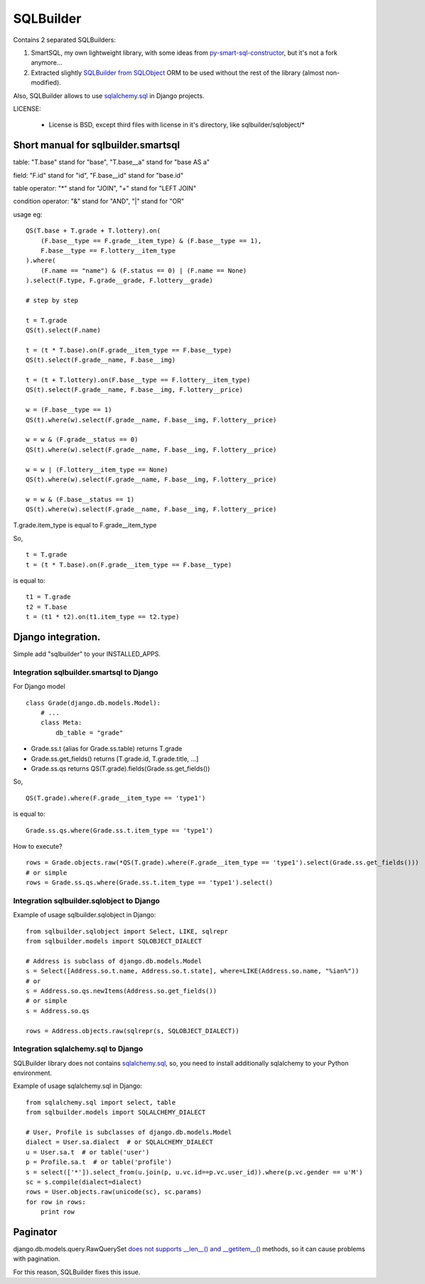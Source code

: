 ===========
SQLBuilder
===========

Contains 2 separated SQLBuilders:

1. SmartSQL, my own lightweight library, with some ideas from `py-smart-sql-constructor <http://code.google.com/p/py-smart-sql-constructor/>`_, but it's not a fork anymore...
2. Extracted slightly `SQLBuilder from SQLObject <http://sqlobject.org/SQLBuilder.html>`_ ORM to be used without the rest of the library (almost non-modified).

Also, SQLBuilder allows to use
`sqlalchemy.sql <http://docs.sqlalchemy.org/en/latest/core/expression_api.html>`_
in Django projects.

LICENSE:

 * License is BSD, except third files with license in it's directory, like sqlbuilder/sqlobject/*

Short manual for sqlbuilder.smartsql
=====================================

table: "T.base" stand for "base", "T.base__a" stand for "base AS a"

field: "F.id" stand for "id", "F.base__id" stand for "base.id"

table operator: "*" stand for "JOIN", "+" stand for "LEFT JOIN"

condition operator: "&" stand for "AND", "|" stand for "OR"

usage eg:

::

    QS(T.base + T.grade + T.lottery).on(
        (F.base__type == F.grade__item_type) & (F.base__type == 1),
        F.base__type == F.lottery__item_type
    ).where(
        (F.name == "name") & (F.status == 0) | (F.name == None)
    ).select(F.type, F.grade__grade, F.lottery__grade)

    # step by step

    t = T.grade
    QS(t).select(F.name)

    t = (t * T.base).on(F.grade__item_type == F.base__type)
    QS(t).select(F.grade__name, F.base__img)

    t = (t + T.lottery).on(F.base__type == F.lottery__item_type)
    QS(t).select(F.grade__name, F.base__img, F.lottery__price)

    w = (F.base__type == 1)
    QS(t).where(w).select(F.grade__name, F.base__img, F.lottery__price)

    w = w & (F.grade__status == 0)
    QS(t).where(w).select(F.grade__name, F.base__img, F.lottery__price)

    w = w | (F.lottery__item_type == None)
    QS(t).where(w).select(F.grade__name, F.base__img, F.lottery__price)

    w = w & (F.base__status == 1)
    QS(t).where(w).select(F.grade__name, F.base__img, F.lottery__price)

T.grade.item_type is equal to F.grade__item_type

So,

::

    t = T.grade
    t = (t * T.base).on(F.grade__item_type == F.base__type)

is equal to:

::

    t1 = T.grade
    t2 = T.base
    t = (t1 * t2).on(t1.item_type == t2.type)

Django integration.
=====================

Simple add "sqlbuilder" to your INSTALLED_APPS.


Integration sqlbuilder.smartsql to Django
------------------------------------------

For Django model

::

    class Grade(django.db.models.Model):
        # ...
        class Meta:
            db_table = "grade"

* Grade.ss.t (alias for Grade.ss.table) returns T.grade
* Grade.ss.get_fields() returns [T.grade.id, T.grade.title, ...]
* Grade.ss.qs returns QS(T.grade).fields(Grade.ss.get_fields())


So,

::

    QS(T.grade).where(F.grade__item_type == 'type1')

is equal to:

::

    Grade.ss.qs.where(Grade.ss.t.item_type == 'type1')

How to execute?

::
    
    rows = Grade.objects.raw(*QS(T.grade).where(F.grade__item_type == 'type1').select(Grade.ss.get_fields()))
    # or simple
    rows = Grade.ss.qs.where(Grade.ss.t.item_type == 'type1').select()

Integration sqlbuilder.sqlobject to Django
-------------------------------------------

Example of usage sqlbuilder.sqlobject in Django:

::

    from sqlbuilder.sqlobject import Select, LIKE, sqlrepr
    from sqlbuilder.models import SQLOBJECT_DIALECT

    # Address is subclass of django.db.models.Model
    s = Select([Address.so.t.name, Address.so.t.state], where=LIKE(Address.so.name, "%ian%"))
    # or
    s = Address.so.qs.newItems(Address.so.get_fields())
    # or simple
    s = Address.so.qs

    rows = Address.objects.raw(sqlrepr(s, SQLOBJECT_DIALECT))

Integration sqlalchemy.sql to Django
-------------------------------------

SQLBuilder library does not contains
`sqlalchemy.sql`_,
so, you need to install additionally sqlalchemy to your Python environment.

Example of usage sqlalchemy.sql in Django:

::

    from sqlalchemy.sql import select, table
    from sqlbuilder.models import SQLALCHEMY_DIALECT
    
    # User, Profile is subclasses of django.db.models.Model
    dialect = User.sa.dialect  # or SQLALCHEMY_DIALECT
    u = User.sa.t  # or table('user')
    p = Profile.sa.t  # or table('profile')
    s = select(['*']).select_from(u.join(p, u.vc.id==p.vc.user_id)).where(p.vc.gender == u'M')
    sc = s.compile(dialect=dialect)
    rows = User.objects.raw(unicode(sc), sc.params)
    for row in rows:
        print row

Paginator
==========
django.db.models.query.RawQuerySet `does not supports __len__() and __getitem__()
<https://docs.djangoproject.com/en/dev/topics/db/sql/#index-lookups>`_ methods,
so it can cause problems with pagination.

For this reason, SQLBuilder fixes this issue.
